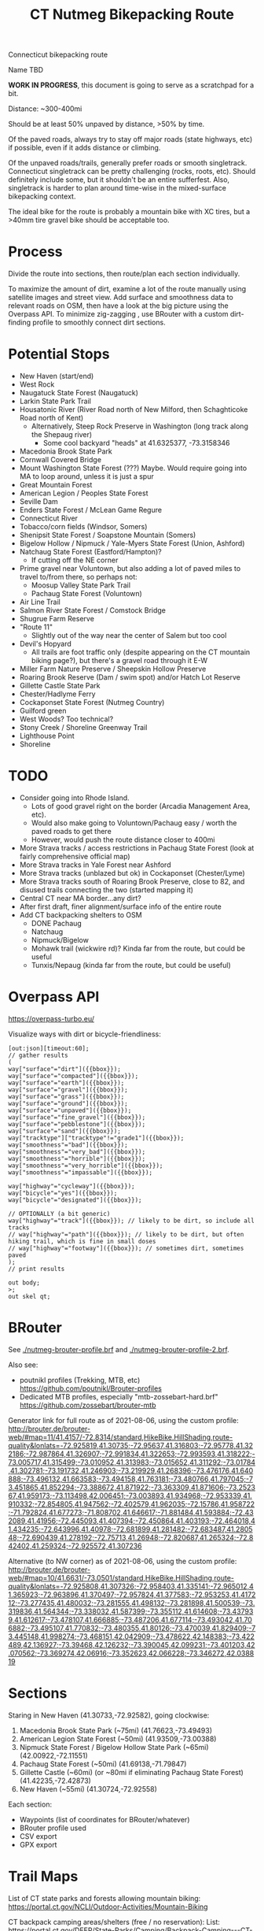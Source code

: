 #+TITLE: CT Nutmeg Bikepacking Route

Connecticut bikepacking route

Name TBD

*WORK IN PROGRESS*, this document is going to serve as a scratchpad for a bit.

Distance: ~300-400mi

Should be at least 50% unpaved by distance, >50% by time.

Of the paved roads, always try to stay off major roads (state highways, etc) if possible, even if it adds distance or climbing.

Of the unpaved roads/trails, generally prefer roads or smooth singletrack. Connecticut singletrack can be pretty challenging (rocks, roots, etc). Should definitely include some, but it shouldn't be an entire sufferfest. Also, singletrack is harder to plan around time-wise in the mixed-surface bikepacking context.

The ideal bike for the route is probably a mountain bike with XC tires, but a >40mm tire gravel bike should be acceptable too.

* Process

Divide the route into sections, then route/plan each section individually.

To maximize the amount of dirt, examine a lot of the route manually using satellite images and street view. Add surface and smoothness data to relevant roads on OSM, then have a look at the big picture using the Overpass API. To minimize zig-zagging , use BRouter with a custom dirt-finding profile to smoothly connect dirt sections.

* Potential Stops

- New Haven (start/end)
- West Rock
- Naugatuck State Forest (Naugatuck)
- Larkin State Park Trail
- Housatonic River (River Road north of New Milford, then Schaghticoke Road north of Kent)
  - Alternatively, Steep Rock Preserve in Washington (long track along the Shepaug river)
    - Some cool backyard "heads" at 41.6325377, -73.3158346
- Macedonia Brook State Park
- Cornwall Covered Bridge
- Mount Washington State Forest (???) Maybe. Would require going into MA to loop around, unless it is just a spur
- Great Mountain Forest
- American Legion / Peoples State Forest
- Seville Dam
- Enders State Forest / McLean Game Regure
- Connecticut River
- Tobacco/corn fields (Windsor, Somers)
- Shenipsit State Forest / Soapstone Mountain (Somers)
- Bigelow Hollow / Nipmuck / Yale-Myers State Forest (Union, Ashford)
- Natchaug State Forest (Eastford/Hampton)?
  - If cutting off the NE corner
- Prime gravel near Voluntown, but also adding a lot of paved miles to travel to/from there, so perhaps not:
  - Moosup Valley State Park Trail
  - Pachaug State Forest (Voluntown)
- Air Line Trail
- Salmon River State Forest / Comstock Bridge
- Shugrue Farm Reserve
- "Route 11"
  - Slightly out of the way near the center of Salem but too cool
- Devil's Hopyard
  - All trails are foot traffic only (despite appearing on the CT mountain biking page?), but there's a gravel road through it E-W
- Miller Farm Nature Preserve / Sheepskin Hollow Preserve
- Roaring Brook Reserve (Dam / swim spot) and/or Hatch Lot Reserve
- Gillette Castle State Park
- Chester/Hadlyme Ferry
- Cockaponset State Forest (Nutmeg Country)
- Guilford green
- West Woods? Too technical?
- Stony Creek / Shoreline Greenway Trail
- Lighthouse Point
- Shoreline

* TODO

- Consider going into Rhode Island.
  - Lots of good gravel right on the border (Arcadia Management Area, etc).
  - Would also make going to Voluntown/Pachaug easy / worth the paved roads to get there
  - However, would push the route distance closer to 400mi
- More Strava tracks / access restrictions in Pachaug State Forest (look at fairly comprehensive official map)
- More Strava tracks in Yale Forest near Ashford
- More Strava tracks (unblazed but ok) in Cockaponset (Chester/Lyme)
- More Strava tracks south of Roaring Brook Preserve, close to 82, and disused trails connecting the two (started mapping it)
- Central CT near MA border...any dirt?
- After first draft, finer alignment/surface info of the entire route
- Add CT backpacking shelters to OSM
  - DONE Pachaug
  - Natchaug
  - Nipmuck/Bigelow
  - Mohawk trail (wickwire rd)? Kinda far from the route, but could be useful
  - Tunxis/Nepaug (kinda far from the route, but could be useful)

* Overpass API

https://overpass-turbo.eu/

Visualize ways with dirt or bicycle-friendliness:

#+BEGIN_SRC
[out:json][timeout:60];
// gather results
(
way["surface"="dirt"]({{bbox}});
way["surface"="compacted"]({{bbox}});
way["surface"="earth"]({{bbox}});
way["surface"="gravel"]({{bbox}});
way["surface"="grass"]({{bbox}});
way["surface"="ground"]({{bbox}});
way["surface"="unpaved"]({{bbox}});
way["surface"="fine_gravel"]({{bbox}});
way["surface"="pebblestone"]({{bbox}});
way["surface"="sand"]({{bbox}});
way["tracktype"]["tracktype"!="grade1"]({{bbox}});
way["smoothness"="bad"]({{bbox}});
way["smoothness"="very_bad"]({{bbox}});
way["smoothness"="horrible"]({{bbox}});
way["smoothness"="very_horrible"]({{bbox}});
way["smoothness"="impassable"]({{bbox}});

way["highway"="cycleway"]({{bbox}});
way["bicycle"="yes"]({{bbox}});
way["bicycle"="designated"]({{bbox}});

// OPTIONALLY (a bit generic)
way["highway"="track"]({{bbox}}); // likely to be dirt, so include all tracks
// way["highway"="path"]({{bbox}}); // likely to be dirt, but often hiking trail, which is fine in small doses
// way["highway"="footway"]({{bbox}}); // sometimes dirt, sometimes paved
);
// print results

out body;
>;
out skel qt;
#+END_SRC

* BRouter

See [[./nutmeg-brouter-profile.brf]] and [[./nutmeg-brouter-profile-2.brf]].

Also see:
- poutnikl profiles (Trekking, MTB, etc) https://github.com/poutnikl/Brouter-profiles
- Dedicated MTB profiles, especially "mtb-zossebart-hard.brf" https://github.com/zossebart/brouter-mtb

Generator link for full route as of 2021-08-06, using the custom profile:
http://brouter.de/brouter-web/#map=11/41.4157/-72.8314/standard,HikeBike.HillShading,route-quality&lonlats=-72.925819,41.30735;-72.95637,41.316803;-72.95778,41.322186;-72.987864,41.326907;-72.991834,41.322653;-72.993593,41.318222;-73.005717,41.315499;-73.010952,41.313983;-73.015652,41.311292;-73.01784,41.302781;-73.191732,41.246903;-73.219929,41.268396;-73.476176,41.640888;-73.496132,41.663583;-73.494158,41.763181;-73.480766,41.797045;-73.451865,41.852294;-73.388672,41.871922;-73.363309,41.871606;-73.252367,41.959173;-73.113498,42.006451;-73.003893,41.934968;-72.953339,41.910332;-72.854805,41.947562;-72.402579,41.962035;-72.15786,41.958722;-71.792824,41.677273;-71.808702,41.646617;-71.881484,41.593884;-72.432089,41.41956;-72.445093,41.407394;-72.450864,41.403193;-72.464018,41.434235;-72.643996,41.40978;-72.681899,41.281482;-72.683487,41.280548;-72.690439,41.278192;-72.75713,41.26948;-72.820687,41.265324;-72.842402,41.259324;-72.925572,41.307236

Alternative (to NW corner) as of 2021-08-06, using the custom profile:
http://brouter.de/brouter-web/#map=10/41.6631/-73.0501/standard,HikeBike.HillShading,route-quality&lonlats=-72.925808,41.307326;-72.958403,41.335141;-72.965012,41.365923;-72.963896,41.370497;-72.957824,41.377583;-72.953253,41.417212;-73.277435,41.480032;-73.281555,41.498132;-73.281898,41.500539;-73.319836,41.564344;-73.338032,41.587399;-73.355112,41.614608;-73.437939,41.612617;-73.478107,41.666885;-73.487206,41.677114;-73.493042,41.706882;-73.495107,41.770832;-73.480355,41.80126;-73.470039,41.829409;-73.445148,41.998274;-73.468151,42.042909;-73.478622,42.148383;-73.422489,42.136927;-73.39468,42.126232;-73.390045,42.099231;-73.401203,42.070562;-73.369274,42.06916;-73.352623,42.066228;-73.346272,42.038819

* Sections

Staring in New Haven (41.30733,-72.92582), going clockwise:
1. Macedonia Brook State Park (~75mi) (41.76623,-73.49493)
2. American Legion State Forest (~50mi) (41.93509,-73.00388)
3. Nipmuck State Forest / Bigelow Hollow State Park (~65mi) (42.00922,-72.11551)
4. Pachaug State Forest (~50mi) (41.69138,-71.79847)
5. Gillette Castle (~60mi) (or ~80mi if eliminating Pachaug State Forest) (41.42235,-72.42873)
6. New Haven (~55mi) (41.30724,-72.92558)

Each section:
- Waypoints (list of coordinates for BRouter/whatever)
- BRouter profile used
- CSV export
- GPX export

* Trail Maps

List of CT state parks and forests allowing mountain biking:
https://portal.ct.gov/NCLI/Outdoor-Activities/Mountain-Biking

CT backpack camping areas/shelters (free / no reservation):
List: https://portal.ct.gov/DEEP/State-Parks/Camping/Backpack-Camping---CT-State-Parks-and-Forests
Map: https://portal.ct.gov/-/media/DEEP/stateparks/maps/backpacking/BackpackCampingIndexpdf.pdf

* Surface/terrain Analysis

Wrote a short script in JS to take the individual routing sections from BRouter (csv export, or directly on BRouter Web) and spit out a more useful breakdown of surface and terrain. It yields paved/unpaved distance and percentages, as well as more detailed breakdown of the specific surface (if available), percent bike path, etc.

* Camping

Provide a list/map/POIs of nearby campgrounds and backpacking campsites/shelters.

* Misc Notes

- Unfortunately it isn't possible to go anywhere in the SW corner of CT without adding many paved miles. The Pequonnock River Trail would have been nice but would involve almost all pavement to there from New Haven (and from there to New Milford).
